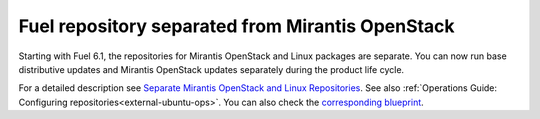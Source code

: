 Fuel repository separated from Mirantis OpenStack
+++++++++++++++++++++++++++++++++++++++++++++++++

Starting with Fuel 6.1, the repositories for
Mirantis OpenStack and Linux packages are separate.
You can now run base distributive updates and Mirantis OpenStack updates
separately during the product life cycle.

For a detailed description
see `Separate Mirantis OpenStack and Linux Repositories <https://docs.fuel-infra.org/fuel-dev/develop/separateMOS.html>`_.
See also :ref:`Operations Guide: Configuring repositories<external-ubuntu-ops>`.
You can also check the `corresponding blueprint <https://blueprints.launchpad.net/fuel/+spec/separate-mos-from-linux>`_.
